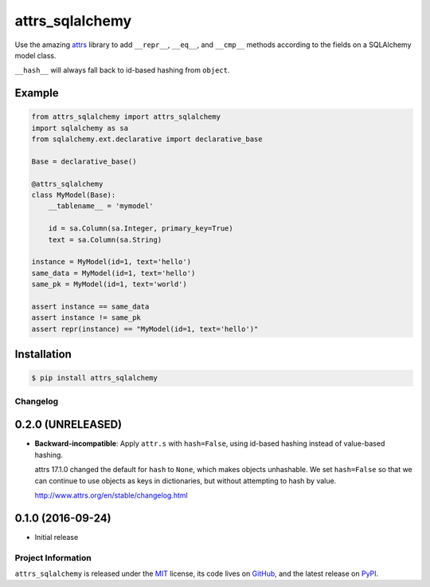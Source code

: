 ================
attrs_sqlalchemy
================

.. image:: https://img.shields.io/pypi/v/attrs_sqlalchemy.svg
   :target: https://pypi.python.org/pypi/attrs_sqlalchemy

.. image:: https://travis-ci.org/GoodRx/attrs_sqlalchemy.svg?branch=master
   :target: https://travis-ci.org/GoodRx/attrs_sqlalchemy
   :alt: CI status

Use the amazing `attrs <https://attrs.readthedocs.io>`_ library to add
``__repr__``, ``__eq__``, and ``__cmp__`` methods according to the fields on a
SQLAlchemy model class.

``__hash__`` will always fall back to id-based hashing from ``object``.


Example
-------

.. code-block:: python

   from attrs_sqlalchemy import attrs_sqlalchemy
   import sqlalchemy as sa
   from sqlalchemy.ext.declarative import declarative_base

   Base = declarative_base()

   @attrs_sqlalchemy
   class MyModel(Base):
       __tablename__ = 'mymodel'

       id = sa.Column(sa.Integer, primary_key=True)
       text = sa.Column(sa.String)

   instance = MyModel(id=1, text='hello')
   same_data = MyModel(id=1, text='hello')
   same_pk = MyModel(id=1, text='world')

   assert instance == same_data
   assert instance != same_pk
   assert repr(instance) == "MyModel(id=1, text='hello')"

Installation
------------

.. code-block:: bash

   $ pip install attrs_sqlalchemy

Changelog
=========

0.2.0 (UNRELEASED)
------------------

- **Backward-incompatible**: Apply ``attr.s`` with ``hash=False``, using
  id-based hashing instead of value-based hashing.

  attrs 17.1.0 changed the default for ``hash`` to ``None``, which makes
  objects unhashable. We set ``hash=False`` so that we can continue to use
  objects as keys in dictionaries, but without attempting to hash by value.

  http://www.attrs.org/en/stable/changelog.html

0.1.0 (2016-09-24)
------------------

- Initial release

Project Information
===================

``attrs_sqlalchemy`` is released under the `MIT
<http://choosealicense.com/licenses/mit/>`_ license, its code lives on `GitHub
<https://github.com/GoodRx/attrs_sqlalchemy>`_, and the latest release on `PyPI
<https://pypi.org/project/attrs_sqlalchemy/>`_.
